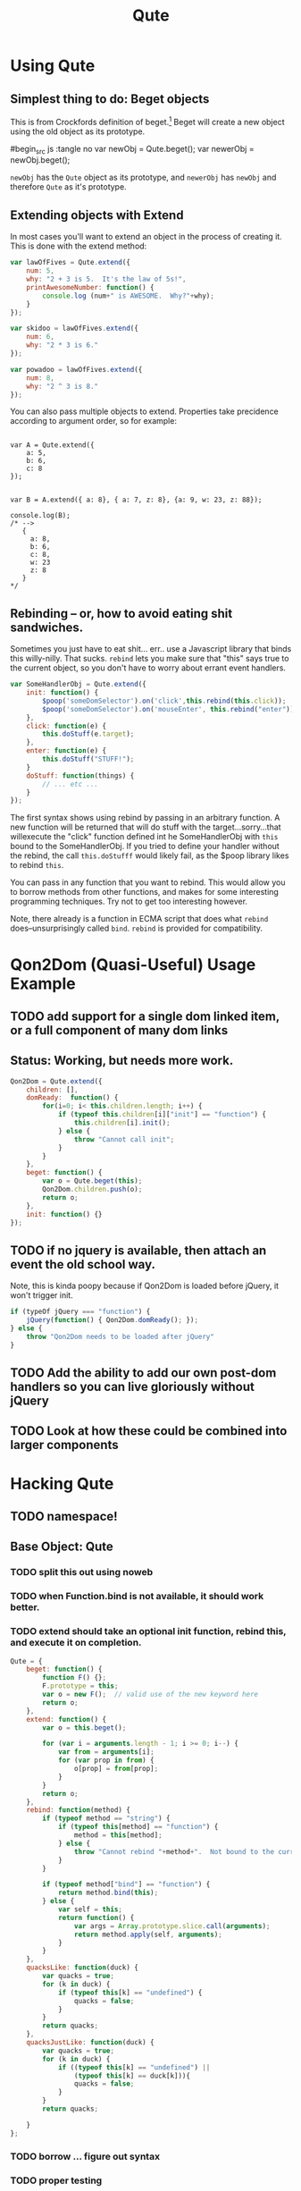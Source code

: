 #+Title: Qute

* Using Qute 

** Simplest thing to do:  Beget objects

   This is from Crockfords definition of beget.[fn:1]  Beget will create a new object using the old object as its prototype.

#begin_src js :tangle no
var newObj = Qute.beget();
var newerObj = newObj.beget();
#+end_src

   ~newObj~ has the ~Qute~ object as its prototype, and ~newerObj~ has ~newObj~ and therefore ~Qute~ as it's prototype. 

** Extending objects with Extend

   In most cases you'll want to extend an object in the process of creating it.  This is done with the extend method:

#+begin_src js :tangle no
  var lawOfFives = Qute.extend({
      num: 5,
      why: "2 + 3 is 5.  It's the law of 5s!",
      printAwesomeNumber: function() {
          console.log (num+" is AWESOME.  Why?"+why);
      }
  });
  
  var skidoo = lawOfFives.extend({
      num: 6,
      why: "2 * 3 is 6." 
  });
    
  var powadoo = lawOfFives.extend({
      num: 8,
      why: "2 ^ 3 is 8." 
  });
#+end_src

   You can also pass multiple objects to extend.  Properties take precidence according to argument order, so for example:

#+begin_src js tangle: no
  
  var A = Qute.extend({
      a: 5,
      b: 6,
      c: 8
  });
  
  
  var B = A.extend({ a: 8}, { a: 7, z: 8}, {a: 9, w: 23, z: 88});
  
  console.log(B);
  /* -->
     {
       a: 8,
       b: 6,
       c: 8,
       w: 23
       z: 8
     }
  ,*/
#+end_src

** Rebinding -- or, how to avoid eating shit sandwiches.

   Sometimes you just have to eat shit... err.. use a Javascript
   library that binds this willy-nilly.  That sucks.  ~rebind~ lets
   you make sure that "this" says true to the current object, so you
   don't have to worry about errant event handlers.

#+begin_src js :tangle no
  var SomeHandlerObj = Qute.extend({
      init: function() {
          $poop('someDomSelector').on('click',this.rebind(this.click));
          $poop('someDomSelector').on('mouseEnter', this.rebind("enter"));
      },  
      click: function(e) {
          this.doStuff(e.target);
      },
      enter: function(e) {
          this.doStuff("STUFF!");
      }
      doStuff: function(things) {
          // ... etc ...
      }
  });
#+end_src

   The first syntax shows using rebind by passing in an arbitrary
   function.  A new function will be returned that will do stuff with
   the target...sorry...that willexecute the "click" function defined
   int he SomeHandlerObj with ~this~ bound to the SomeHandlerObj.  If
   you tried to define your handler without the rebind, the call
   ~this.doStufff~ would likely fail, as the $poop library likes to
   rebind ~this~.

   You can pass in any function that you want to rebind.  This would
   allow you to borrow methods from other functions, and makes for
   some interesting programming techniques. Try not to get too
   interesting however.

   Note, there already is a function in ECMA script that does what
   ~rebind~ does--unsurprisingly called ~bind~.  ~rebind~ is provided
   for compatibility.



* Qon2Dom (Quasi-Useful) Usage Example

** TODO add support for a single dom linked item, or a full component of many dom links

** Status: Working, but needs more work.
#+begin_src js :tangle qon2dom.js
  Qon2Dom = Qute.extend({
      children: [],
      domReady:  function() {
          for(i=0; i< this.children.length; i++) {
              if (typeof this.children[i]["init"] == "function") {
                  this.children[i].init();
              } else {
                  throw "Cannot call init";
              }
          }
      },
      beget: function() {
          var o = Qute.beget(this);
          Qon2Dom.children.push(o);
          return o;
      },
      init: function() {}
  });

#+end_src

** TODO if no jquery is available, then attach an event the old school way.
Note, this is kinda poopy because if Qon2Dom is loaded before jQuery, it won't trigger init.

#+begin_src js :tangle qon2dom.js
  if (typeOf jQuery === "function") {
      jQuery(function() { Qon2Dom.domReady(); });
  } else {
      throw "Qon2Dom needs to be loaded after jQuery"
  }
#+end_src 

** TODO Add the ability to add our own post-dom handlers so you can **live gloriously**  without jQuery
** TODO Look at how these could be combined into larger components

* Hacking Qute 

** TODO namespace!

** Base Object: Qute
*** TODO split this out using noweb
*** TODO when Function.bind is not available, it should work better. 
*** TODO extend should take an optional init function, rebind this, and execute it on completion.
#+begin_src js :tangle qute.js
  Qute = {
      beget: function() {
          function F() {};     
          F.prototype = this;  
          var o = new F();  // valid use of the new keyword here      
          return o;
      },
      extend: function() {  
          var o = this.beget();
          
          for (var i = arguments.length - 1; i >= 0; i--) {
              var from = arguments[i];
              for (var prop in from) { 
                  o[prop] = from[prop];
              }
          }
          return o; 
      },
      rebind: function(method) {
          if (typeof method == "string") {
              if (typeof this[method] == "function") {
                  method = this[method];
              } else {
                  throw "Cannot rebind "+method+".  Not bound to the current object.";
              }
          }
  
          if (typeof method["bind"] == "function") {
              return method.bind(this);
          } else {
              var self = this;
              return function() {
                  var args = Array.prototype.slice.call(arguments);
                  return method.apply(self, arguments);
              }
          }
      },
      quacksLike: function(duck) {
          var quacks = true;
          for (k in duck) {
              if (typeof this[k] == "undefined") {
                  quacks = false;
              }
          }
          return quacks;
      },
      quacksJustLike: function(duck) {
          var quacks = true;
          for (k in duck) {
              if ((typeof this[k] == "undefined") ||
                  (typeof this[k] == duck[k])){
                  quacks = false;
              }
          }
          return quacks;
  
      }
  };
#+end_src

*** TODO borrow ... figure out syntax

*** TODO proper testing


* Footnotes

[fn:1] http://javascript.crockford.com/prototypal.html
 
